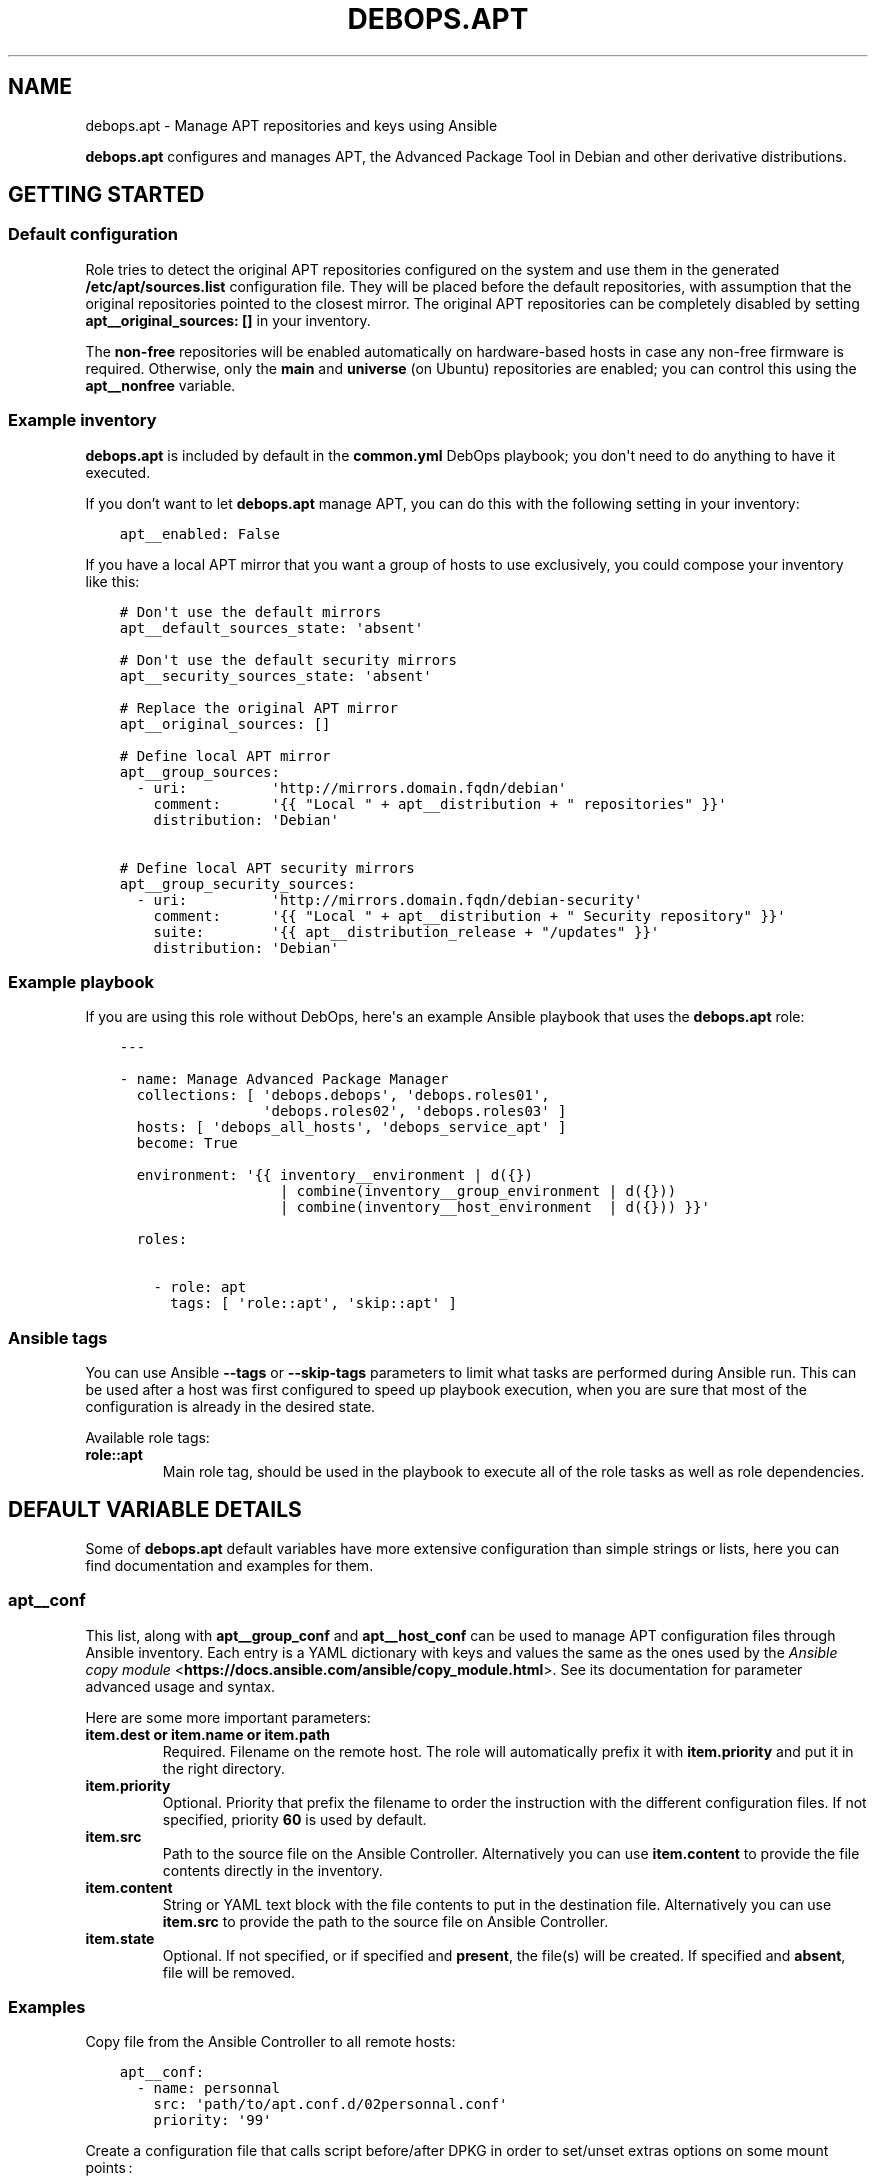 .\" Man page generated from reStructuredText.
.
.TH "DEBOPS.APT" "5" "Jun 30, 2021" "v2.0.10" "DebOps"
.SH NAME
debops.apt \- Manage APT repositories and keys using Ansible
.
.nr rst2man-indent-level 0
.
.de1 rstReportMargin
\\$1 \\n[an-margin]
level \\n[rst2man-indent-level]
level margin: \\n[rst2man-indent\\n[rst2man-indent-level]]
-
\\n[rst2man-indent0]
\\n[rst2man-indent1]
\\n[rst2man-indent2]
..
.de1 INDENT
.\" .rstReportMargin pre:
. RS \\$1
. nr rst2man-indent\\n[rst2man-indent-level] \\n[an-margin]
. nr rst2man-indent-level +1
.\" .rstReportMargin post:
..
.de UNINDENT
. RE
.\" indent \\n[an-margin]
.\" old: \\n[rst2man-indent\\n[rst2man-indent-level]]
.nr rst2man-indent-level -1
.\" new: \\n[rst2man-indent\\n[rst2man-indent-level]]
.in \\n[rst2man-indent\\n[rst2man-indent-level]]u
..
.sp
\fBdebops.apt\fP configures and manages APT, the Advanced Package Tool in Debian and
other derivative distributions.
.SH GETTING STARTED
.SS Default configuration
.sp
Role tries to detect the original APT repositories configured on the system and
use them in the generated \fB/etc/apt/sources.list\fP configuration file. They
will be placed before the default repositories, with assumption that the
original repositories pointed to the closest mirror. The original APT
repositories can be completely disabled by setting \fBapt__original_sources: []\fP
in your inventory.
.sp
The \fBnon\-free\fP repositories will be enabled automatically on hardware\-based
hosts in case any non\-free firmware is required. Otherwise, only the \fBmain\fP
and \fBuniverse\fP (on Ubuntu) repositories are enabled; you can control this
using the \fBapt__nonfree\fP variable.
.SS Example inventory
.sp
\fBdebops.apt\fP is included by default in the \fBcommon.yml\fP DebOps playbook;
you don\(aqt need to do anything to have it executed.
.sp
If you don’t want to let \fBdebops.apt\fP manage APT, you can do this with the
following setting in your inventory:
.INDENT 0.0
.INDENT 3.5
.sp
.nf
.ft C
apt__enabled: False
.ft P
.fi
.UNINDENT
.UNINDENT
.sp
If you have a local APT mirror that you want a group of hosts to use
exclusively, you could compose your inventory like this:
.INDENT 0.0
.INDENT 3.5
.sp
.nf
.ft C
# Don\(aqt use the default mirrors
apt__default_sources_state: \(aqabsent\(aq

# Don\(aqt use the default security mirrors
apt__security_sources_state: \(aqabsent\(aq

# Replace the original APT mirror
apt__original_sources: []

# Define local APT mirror
apt__group_sources:
  \- uri:          \(aqhttp://mirrors.domain.fqdn/debian\(aq
    comment:      \(aq{{ "Local " + apt__distribution + " repositories" }}\(aq
    distribution: \(aqDebian\(aq

# Define local APT security mirrors
apt__group_security_sources:
  \- uri:          \(aqhttp://mirrors.domain.fqdn/debian\-security\(aq
    comment:      \(aq{{ "Local " + apt__distribution + " Security repository" }}\(aq
    suite:        \(aq{{ apt__distribution_release + "/updates" }}\(aq
    distribution: \(aqDebian\(aq
.ft P
.fi
.UNINDENT
.UNINDENT
.SS Example playbook
.sp
If you are using this role without DebOps, here\(aqs an example Ansible playbook
that uses the \fBdebops.apt\fP role:
.INDENT 0.0
.INDENT 3.5
.sp
.nf
.ft C
\-\-\-

\- name: Manage Advanced Package Manager
  collections: [ \(aqdebops.debops\(aq, \(aqdebops.roles01\(aq,
                 \(aqdebops.roles02\(aq, \(aqdebops.roles03\(aq ]
  hosts: [ \(aqdebops_all_hosts\(aq, \(aqdebops_service_apt\(aq ]
  become: True

  environment: \(aq{{ inventory__environment | d({})
                   | combine(inventory__group_environment | d({}))
                   | combine(inventory__host_environment  | d({})) }}\(aq

  roles:

    \- role: apt
      tags: [ \(aqrole::apt\(aq, \(aqskip::apt\(aq ]

.ft P
.fi
.UNINDENT
.UNINDENT
.SS Ansible tags
.sp
You can use Ansible \fB\-\-tags\fP or \fB\-\-skip\-tags\fP parameters to limit what
tasks are performed during Ansible run. This can be used after a host was first
configured to speed up playbook execution, when you are sure that most of the
configuration is already in the desired state.
.sp
Available role tags:
.INDENT 0.0
.TP
.B \fBrole::apt\fP
Main role tag, should be used in the playbook to execute all of the role
tasks as well as role dependencies.
.UNINDENT
.SH DEFAULT VARIABLE DETAILS
.sp
Some of \fBdebops.apt\fP default variables have more extensive configuration than
simple strings or lists, here you can find documentation and examples for them.
.SS apt__conf
.sp
This list, along with \fBapt__group_conf\fP and \fBapt__host_conf\fP can be used
to manage APT configuration files through Ansible inventory. Each entry is a
YAML dictionary with keys and values the same as the ones used by the
\fI\%Ansible copy module\fP <\fBhttps://docs.ansible.com/ansible/copy_module.html\fP>\&. See its documentation for parameter advanced usage
and syntax.
.sp
Here are some more important parameters:
.INDENT 0.0
.TP
.B \fBitem.dest\fP or \fBitem.name\fP or \fBitem.path\fP
Required. Filename on the remote host. The role will automatically prefix it
with \fBitem.priority\fP and put it in the right directory.
.TP
.B \fBitem.priority\fP
Optional. Priority that prefix the filename to order the instruction with the
different configuration files. If not specified, priority \fB60\fP is used by
default.
.TP
.B \fBitem.src\fP
Path to the source file on the Ansible Controller. Alternatively you can use
\fBitem.content\fP to provide the file contents directly in the inventory.
.TP
.B \fBitem.content\fP
String or YAML text block with the file contents to put in the destination
file. Alternatively you can use \fBitem.src\fP to provide the path to the
source file on Ansible Controller.
.TP
.B \fBitem.state\fP
Optional. If not specified, or if specified and \fBpresent\fP, the file(s) will
be created. If specified and \fBabsent\fP, file will be removed.
.UNINDENT
.SS Examples
.sp
Copy file from the Ansible Controller to all remote hosts:
.INDENT 0.0
.INDENT 3.5
.sp
.nf
.ft C
apt__conf:
  \- name: personnal
    src: \(aqpath/to/apt.conf.d/02personnal.conf\(aq
    priority: \(aq99\(aq
.ft P
.fi
.UNINDENT
.UNINDENT
.sp
Create a configuration file that calls script before/after DPKG in order to
set/unset extras options on some mount points :
.INDENT 0.0
.INDENT 3.5
.sp
.nf
.ft C
apt__host_conf:
  \- name: filesystem
    priority: \(aq02\(aq
    content: |
      # This file is managed remotely, all changes will be lost
      {% if (ansible_virtualization_type != \(aqlxc\(aq) %}
      Dpkg
      {
        Pre\-Invoke { "/usr/local/bin/remountrw" };
        Post\-Invoke { "/usr/local/bin/remountdefault" };
      };
.ft P
.fi
.UNINDENT
.UNINDENT
.SS apt__keys
.sp
This list, along with \fBapt__group_keys\fP and \fBapt__host_keys\fP
and can be used to manage APT repository keys through Ansible inventory.  Each
entry is a YAML dictionary with parameters that correspond to the \fBapt_key\fP
module parameters:
.INDENT 0.0
.TP
.B \fBdata\fP
Optional. GPG key contents provided directly.
.TP
.B \fBfile\fP
Optional. Path to the GPG key file on the remote host.
.TP
.B \fBid\fP
Optional. GPG key identifier.
.TP
.B \fBkeyring\fP
Optional. Path to the keyring file in \fB/etc/apt/trusted.gpg.d/\fP directory.
.TP
.B \fBkeyserver\fP
Optional. IP address or FQDN of the GPG keyserver to download the keys from.
.TP
.B \fBstate\fP
Optional. Either \fBpresent\fP for the key to be present (default), or
\fBabsent\fP for the key to be removed. The \fBabsent\fP state might be ignored
due to the issues with not enough information provided about the key to
remove it. See also \fBarchitecture\fP, \fBdistribution\fP and
\fBdistribution_release\fP parameters.
.TP
.B \fBurl\fP
Optional. The URL of the GPG key to download and install on the host.
.UNINDENT
.sp
If you don\(aqt specify the \fBstate\fP parameter directly, you can use additional
parameters that control how the specified key is managed:
.INDENT 0.0
.TP
.B \fBarchitecture\fP
Optional. Name of the system architecture, for example \fBamd64\fP or \fBi386\fP\&.
If the current host has the specified architecture, the key will be
installed. Only one architecture can be specified at a time, use the
\fBstate\fP parameter for more complex conditions.
.TP
.B \fBdistribution\fP
Optional. Name of the OS distribution. If the current host has the specified
distribution, the key will be installed. Only one distribution can be
specified at a time, use the \fBstate\fP parameter for more complex conditions.
.TP
.B \fBdistribution_release\fP
Optional. Name of the OS release. If the current host has the specified
distribution, the key will be installed. Only one release can be specified at
a time, use the \fBstate\fP parameter for more complex conditions.
.UNINDENT
.sp
You need to specify either an URL, path to the file or key contents for the
role to install a given GPG key.
.SS Examples
.sp
Add an APT GPG key on all hosts without any conditions:
.INDENT 0.0
.INDENT 3.5
.sp
.nf
.ft C
apt__keys:
  \- url: \(aqhttp://example.com/apt\-key.asc\(aq
.ft P
.fi
.UNINDENT
.UNINDENT
.sp
Add an APT GPG key only on hosts with Debian OS:
.INDENT 0.0
.INDENT 3.5
.sp
.nf
.ft C
apt__keys:
  \- url: \(aqhttp://example.com/apt\-key.asc\(aq
    distribution: \(aqDebian\(aq
.ft P
.fi
.UNINDENT
.UNINDENT
.sp
Add an APT GPG key only on Ubuntu hosts that have been already configured once
(delayed key configuration):
.INDENT 0.0
.INDENT 3.5
.sp
.nf
.ft C
apt__keys:
  \- url: \(aqhttp://example.com/apt\-key.asc\(aq
    state: \(aq{{ "present"
               if (ansible_local|d() and ansible_local.apt|d() and
                   ansible_local.apt.configured|bool and
                   ansible_distribution == "Ubuntu")
               else "absent" }}\(aq
.ft P
.fi
.UNINDENT
.UNINDENT
.SS apt__repositories
.sp
This list, along with \fBapt__group_repositories\fP and
\fBapt__host_repositories\fP can be used to manage APT repositories through
Ansible inventory. Each entry is a YAML dictionary with parameters that
correspond to the \fBapt_repository\fP module parameters:
.INDENT 0.0
.TP
.B \fBrepo\fP
Required. The APT repository to configure, in the \fI\%sources.list(5)\fP <\fBhttps://manpages.debian.org/sources.list(5)\fP> format.
.TP
.B \fBfilename\fP
Optional. Name of the source file in \fB/etc/apt/sources.list.d/\fP directory.
Ansible automatically adds \fB\&.list\fP suffix, therefore it\(aqs not needed..
.TP
.B \fBmode\fP
Optional. The file mode in octal. Needs to be quoted to be interpreted
correctly by Ansible.
.TP
.B \fBstate\fP
Optional. Either \fBpresent\fP for the repository to be present (default), or
\fBabsent\fP for the repository to be removed. See also \fBarchitecture\fP,
\fBdistribution\fP and \fBdistribution_release\fP parameters.
.UNINDENT
.sp
If you don\(aqt specify the \fBstate\fP parameter directly, you can use additional
parameters that control how the specified repository is managed:
.INDENT 0.0
.TP
.B \fBarchitecture\fP
Optional. Name of the system architecture, for example \fBamd64\fP or \fBi386\fP\&.
If the current host has the specified architecture, the repository will be
configured. Only one architecture can be specified at a time, use the
\fBstate\fP parameter for more complex conditions.
.TP
.B \fBdistribution\fP
Optional. Name of the OS distribution. If the current host has the specified
distribution, the repository will be configured. Only one distribution can be
specified at a time, use the \fBstate\fP parameter for more complex conditions.
.TP
.B \fBdistribution_release\fP
Optional. Name of the OS release. If the current host has the specified
distribution, the repository will be configured. Only one release can be
specified at a time, use the \fBstate\fP parameter for more complex conditions.
.UNINDENT
.SS Examples
.sp
Add an APT repository on all hosts without any conditions:
.INDENT 0.0
.INDENT 3.5
.sp
.nf
.ft C
apt__repositories:
  \- repo: \(aqdeb http://example.com/debian jessie main\(aq
.ft P
.fi
.UNINDENT
.UNINDENT
.sp
Add an APT repository only on hosts with Debian OS:
.INDENT 0.0
.INDENT 3.5
.sp
.nf
.ft C
apt__repositories:
  \- repo: \(aqdeb http://example.com/debian jessie main\(aq
    distribution: \(aqDebian\(aq
.ft P
.fi
.UNINDENT
.UNINDENT
.sp
Add an APT repository only on Ubuntu hosts that have been already configured
once (delayed repository configuration):
.INDENT 0.0
.INDENT 3.5
.sp
.nf
.ft C
apt__repositories:
  \- repo: \(aqdeb http://example.com/ubuntu xenial main\(aq
    state: \(aq{{ "present"
               if (ansible_local|d() and ansible_local.apt|d() and
                   ansible_local.apt.configured|bool and
                   ansible_distribution == "Ubuntu")
               else "absent" }}\(aq
.ft P
.fi
.UNINDENT
.UNINDENT
.sp
Configure an Ubuntu PPA on Ubuntu hosts:
.INDENT 0.0
.INDENT 3.5
.sp
.nf
.ft C
apt__repositories:
  \- repo: \(aqppa:nginx/stable\(aq
    distribution: \(aqUbuntu\(aq
.ft P
.fi
.UNINDENT
.UNINDENT
.SS apt__sources
.sp
This list as well as other \fBapt__*_sources\fP lists are used to configure what
APT package sources are configure in the \fB/etc/apt/sources.list\fP file.
This file defines the primary OS package sources and indirectly defines the OS
release that\(aqs present on the host. The configuration template will track what
sources are present and will comment out the duplicates if they show up in more
than one list.
.sp
Apart from the usual inventory lists for all hosts, group of hosts and specific
hosts, there are additional lists that are included in the finished config
file:
.INDENT 0.0
.TP
.B \fBapt__original_sources\fP
This list defines the APT sources that are present in the original, diverted
\fB/etc/apt/sources.list\fP file. The security sources are automatically
filtered out based on the contents of the \fBapt__security_sources\fP list.
.TP
.B \fBapt__default_sources\fP
The role provides a set of default package sources for each known OS
distribution. These sources are usually URLs to mirror redirectors, which
will try to point to the closest available mirror. They are provided as
a backup in case the host does not have any recognized package sources
available.
.TP
.B \fBapt__security_sources\fP
This is a list of APT sources that provide security updates. This list has
a more specific entries than the normal lists since security repositories
tend to have different naming scheme than the regular mirrored repositories.
.TP
.B \fBapt__combined_sources\fP
This list combines all of the above list and is used in the configuration
template. It defines the order in which the APT sources are specified in the
configuration file.
.UNINDENT
.sp
Each list entry that defines an APT source can have different forms.
.sp
The simplest entry is a string. It does not have any conditions and it will be
added to the \fB/etc/apt/sources.list\fP file unless it is a duplicate. The
string should only contain the URL of the APT mirror, the rest will be added
automatically according to detected OS distribution and release. Example:
.INDENT 0.0
.INDENT 3.5
.sp
.nf
.ft C
apt__sources:
  \- \(aqhttp://ftp.debian.org/debian\(aq
.ft P
.fi
.UNINDENT
.UNINDENT
.sp
A more advanced alternative is a YAML dictionary, which uses OS distribution
names as keys and mirror URLs as values. You can specify multiple distributions
in one entry, they will be filtered according to the current OS. Example:
.INDENT 0.0
.INDENT 3.5
.sp
.nf
.ft C
apt__sources:
  \- Debian: \(aqhttp://ftp.debian.org/debian\(aq
.ft P
.fi
.UNINDENT
.UNINDENT
.sp
The third version of an APT sources entry is similar to the \fI\%Ansible
apt_repository module\fP <\fBhttps://docs.ansible.com/ansible/apt_repository_module.html\fP>, and should be defined as an YAML dictionary with
\fBrepo\fP as the key and complete APT source specification as the value. These
entries are not filtered by the role, and they are not checked for duplicates.
Example:
.INDENT 0.0
.INDENT 3.5
.sp
.nf
.ft C
apt__sources:
  \- repo: \(aqdeb http://ftp.debian.org/debian jessie main contrib non\-free\(aq
.ft P
.fi
.UNINDENT
.UNINDENT
.sp
The last version is a YAML dictionary with multiple keys as parameters. These
parameters allow for fine control over when a particular APT source is present,
what source types are used, which components are enabled, etc. Known
parameters:
.INDENT 0.0
.TP
.B \fBuri\fP or \fBuris\fP
Required. The URI or other method known by APT (see \fI\%sources.list(5)\fP <\fBhttps://manpages.debian.org/sources.list(5)\fP>)
for a given APT source. It is possible to specify multiple entries as a list,
they will be treated as one.
.TP
.B \fBtype\fP or \fBtypes\fP
Optional. What type of the packages are used for this source. It can be
either a string of 1 type, or a list of types. Known source types: \fBdeb\fP,
\fBdeb\-src\fP\&. If not set, role will use the \fBapt__source_types\fP value.
.TP
.B \fBoption\fP or \fBoptions\fP
Optional. String or list of strings of APT options. Settings are expected in
the form \fBsetting=value\fP\&.  See \fI\%sources.list(5)\fP <\fBhttps://manpages.debian.org/sources.list(5)\fP> for details.
.TP
.B \fBsuite\fP or \fBsuites\fP
Optional. Name of the "suite" to use for this source. The suite is usually
a release name like \fBjessie\fP, \fBxenal\fP, or a "release class" like
\fBstable\fP, \fBoldstable\fP, \fBtesting\fP, or a directory path in case of simple
repositories (which needs to end with a slash). It can also be a list of
releases. If not specified, role will use the \fBapt__distribution_suffixes\fP
value to generate a list of default suites for a given OS release.
.TP
.B \fBcomponent\fP or \fBcomponents\fP
Optional. Name of a repository component or section to enable, for example
\fBmain\fP, \fBcontrib\fP, \fBnon\-free\fP, \fBuniverse\fP, \fBrestricted\fP,
\fBmultiverse\fP\&. It can also be a list of components. If not specified, role
will use the \fBapt__distribution_components\fP value.
.TP
.B \fBcomment\fP or \fBcomments\fP
Optional. A string or a YAML text block with comments about the given APT
source.
.TP
.B \fBstate\fP
Optional. Either \fBpresent\fP if a given APT source should be present in the
generated config file, or \fBabsent\fP if not.
.TP
.B \fBarchitecture\fP
Optional. If \fBstate\fP is not specified, you can specify a system
architecture name on which a given APT source is active. Only one
architecture can be specified, use the \fBstate\fP parameter for more complex
conditions.
.TP
.B \fBdistribution\fP
Optional. If \fBstate\fP is not specified, you can specify an OS distribution
name on which a given APT source is active. Only one distribution can be
specified, use the \fBstate\fP parameter for more complex conditions.
.TP
.B \fBdistribution_release\fP
Optional. If \fBstate\fP is not specified, you can specify an OS release on
which a given APT source is active. Only one release can be specified, use
the \fBstate\fP parameter for more complex conditions.
.UNINDENT
.SS Examples
.sp
Add an archive repository in \fB/etc/apt/sources.list\fP configuration file:
.INDENT 0.0
.INDENT 3.5
.sp
.nf
.ft C
apt__sources:
  \- uri: \(aqhttp://archive.debian.org/debian\(aq
    suite: \(aqsarge\(aq
    components: [ \(aqmain\(aq, \(aqcontrib\(aq ]
.ft P
.fi
.UNINDENT
.UNINDENT
.sp
Enable repository with source packages:
.INDENT 0.0
.INDENT 3.5
.sp
.nf
.ft C
apt__sources:
  \- uri: \(aqhttp://ftp.debian.org/debian\(aq
    types: [ \(aqdeb\(aq, \(aqdeb\-src\(aq ]
.ft P
.fi
.UNINDENT
.UNINDENT
.sp
Enable Canonical Partner repositories, only on Ubuntu hosts:
.INDENT 0.0
.INDENT 3.5
.sp
.nf
.ft C
apt__sources:
  \- uri: \(aqhttp://archive.canonical.com/ubuntu\(aq
    component: \(aqpartner\(aq
    distribution: \(aqUbuntu\(aq
.ft P
.fi
.UNINDENT
.UNINDENT
.SH UPGRADE NOTES
.sp
The upgrade notes only describe necessary changes that you might need to make
to your setup in order to use a new role release. Refer to the
changelog for more details about what has changed.
.SS From v0.3.0 to v0.4.0
.sp
Make sure to read the Changelog for all of the important changes. Some
variables were renamed or removed, you might need to update your inventory.
For this you might find the following script useful which can rename a subset
of the changed variables in your inventory:
.INDENT 0.0
.INDENT 3.5
.sp
.nf
.ft C
#!/bin/bash

# Upgrade inventory variables for migration from debops.apt v0.3.x to v0.4.x.
# The script is idempotent.

git ls\-files \-z | xargs \-\-null \-I \(aq{}\(aq find \(aq{}\(aq \-type f \-print0 \e
    | xargs \-\-null sed \-\-in\-place \-\-regexp\-extended \(aq
        s/apt__update_cache_early/apt__cache_valid_time/g;
        s/apt__sources_types/apt__source_types/g;
    \(aq

.ft P
.fi
.UNINDENT
.UNINDENT
.sp
The script is bundled with this role under
\fB\&./docs/scripts/upgrade\-from\-v0.3.x\-to\-v0.4.x\fP and can be invoked from
their. Note that not all variable names can be updated automatically.
.sp
The method of configuring "delayed repositories" has been changed from
a separate variable lists to using the \fBstate\fP parameter and local facts.
Refer to apt__ref_defaults_detailed\&.
.sp
The order of the APT sources in the \fB/etc/apt/sources.list\fP file has been changed;
first the sources from Ansible inventory (if any) are configured, then the
original sources (if detected), then the default mirrors, and security sources
afterwards. This seems to be the preferred ordering of the entries, which
allows downloading of the packages from the closes sources if available. The
order can be configured using the \fBapt__combined_sources\fP list.
.SS From v0.2.0 to v0.3.0
.sp
The APT proxy configuration has been moved to \fI\%debops.apt_proxy\fP <\fBhttps://github.com/debops/ansible-apt_proxy\fP>\&.
Consult its documentation to see how to configure it.
The current proxy configuration (\fB/etc/apt/apt.conf.d/000apt\-cacher\-ng\-proxy\fP)
is left in place on existing systems.
You might consider removing it when another role (like \fI\%debops.apt_proxy\fP <\fBhttps://github.com/debops/ansible-apt_proxy\fP>)
manages the APT proxy configuration. The file can be removed using the
\fI\%debops.resources\fP <\fBhttps://github.com/debops/ansible-resources\fP> role and the following snippet in your inventory:
.INDENT 0.0
.INDENT 3.5
.sp
.nf
.ft C
resources__files:

  \- path: \(aq/etc/apt/apt.conf.d/000apt\-cacher\-ng\-proxy\(aq
    state: \(aqabsent\(aq
.ft P
.fi
.UNINDENT
.UNINDENT
.sp
Note that \fI\%debops.apt_proxy\fP <\fBhttps://github.com/debops/ansible-apt_proxy\fP> will pick up proxy servers specified via the
\fI\%debops.environment\fP <\fBhttps://github.com/debops/ansible-environment\fP> role. In case you run a separate proxy server for APT (as
configurable by \fI\%debops.apt_cacher_ng\fP <\fBhttps://github.com/debops/ansible-apt_cacher_ng\fP>) you might prefer the behavior of v0.2.0
where the APT proxy was specified separately.
.sp
In that case you might find the following script useful which can update your
inventory accordingly:
.INDENT 0.0
.INDENT 3.5
.sp
.nf
.ft C
#!/bin/bash

# Upgrade inventory variables related to APT proxy settings for migration from
# debops.apt v0.2.x to v0.3.x.
# The script is idempotent.

git ls\-files \-z | xargs \-\-null \-I \(aq{}\(aq find \(aq{}\(aq \-type f \-print0 \e
    | xargs \-\-null sed \-\-in\-place \-\-regexp\-extended \(aq
        s/apt__proxy_url:(.*)http:(.*)/apt__http_proxy_url:\e1http:\e2/g;
        s/apt__proxy_url:(.*)https:(.*)/apt__https_proxy_url:\e1https:\e2/g;
        s/apt__http_proxy_url/apt_proxy__http_url/g;
        s/apt__https_proxy_url/apt_proxy__https_url/g;
    \(aq

.ft P
.fi
.UNINDENT
.UNINDENT
.sp
The script is bundled with this role under
\fB\&./docs/scripts/upgrade\-proxy\-from\-v0.2.x\-to\-v0.3.x\fP and can be invoked from
their.
.sp
The \fBapt\-listchanges\fP package is managed using \fI\%debops.apt_listchanges\fP <\fBhttps://github.com/debops/ansible-apt_listchanges\fP>
role. The \fBapticron\fP package is currently not installed by default (it is not
removed on existing systems).
.SH AUTHOR
Maciej Delmanowski, Robin Schneider
.SH COPYRIGHT
2014-2021, Maciej Delmanowski, Nick Janetakis, Robin Schneider and others
.\" Generated by docutils manpage writer.
.
